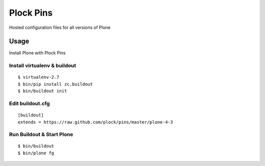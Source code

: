 Plock Pins
==========

Hosted configuration files for all versions of Plone

Usage
-----

Install Plone with Plock Pins

Install virtualenv & buildout
~~~~~~~~~~~~~~~~~~~~~~~~~~~~~~~

::

    $ virtualenv-2.7
    $ bin/pip install zc.buildout
    $ bin/buildout init

Edit buildout.cfg
~~~~~~~~~~~~~~~~~

::

    [buildout]
    extends = https://raw.github.com/plock/pins/master/plone-4-3

Run Buildout & Start Plone
~~~~~~~~~~~~~~~~~~~~~~~~~~~~~~~

::

    $ bin/buildout
    $ bin/plone fg
